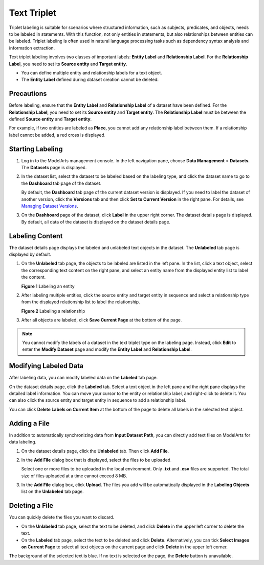 Text Triplet
============

Triplet labeling is suitable for scenarios where structured information, such as subjects, predicates, and objects, needs to be labeled in statements. With this function, not only entities in statements, but also relationships between entities can be labeled. Triplet labeling is often used in natural language processing tasks such as dependency syntax analysis and information extraction.

Text triplet labeling involves two classes of important labels: **Entity Label** and **Relationship Label**. For the **Relationship Label**, you need to set its **Source entity** and **Target entity**.

-  You can define multiple entity and relationship labels for a text object.
-  The **Entity Label** defined during dataset creation cannot be deleted.

Precautions
-----------

Before labeling, ensure that the **Entity Label** and **Relationship Label** of a dataset have been defined. For the **Relationship Label**, you need to set its **Source entity** and **Target entity**. The **Relationship Label** must be between the defined **Source entity** and **Target entity**.

For example, if two entities are labeled as **Place**, you cannot add any relationship label between them. If a relationship label cannot be added, a red cross is displayed.

Starting Labeling
-----------------

#. Log in to the ModelArts management console. In the left navigation pane, choose **Data Management** > **Datasets**. The **Datasets** page is displayed.

#. In the dataset list, select the dataset to be labeled based on the labeling type, and click the dataset name to go to the **Dashboard** tab page of the dataset.

   By default, the **Dashboard** tab page of the current dataset version is displayed. If you need to label the dataset of another version, click the **Versions** tab and then click **Set to Current Version** in the right pane. For details, see `Managing Dataset Versions <../../data_management/managing_dataset_versions.html>`__.

#. On the **Dashboard** page of the dataset, click **Label** in the upper right corner. The dataset details page is displayed. By default, all data of the dataset is displayed on the dataset details page.

Labeling Content
----------------

The dataset details page displays the labeled and unlabeled text objects in the dataset. The **Unlabeled** tab page is displayed by default.

#. On the **Unlabeled** tab page, the objects to be labeled are listed in the left pane. In the list, click a text object, select the corresponding text content on the right pane, and select an entity name from the displayed entity list to label the content.

   | **Figure 1** Labeling an entity
   | |image1|

#. After labeling multiple entities, click the source entity and target entity in sequence and select a relationship type from the displayed relationship list to label the relationship.

   | **Figure 2** Labeling a relationship
   | |image2|

#. After all objects are labeled, click **Save Current Page** at the bottom of the page.

.. note::

   You cannot modify the labels of a dataset in the text triplet type on the labeling page. Instead, click **Edit** to enter the **Modify Dataset** page and modify the **Entity Label** and **Relationship Label**.

Modifying Labeled Data
----------------------

After labeling data, you can modify labeled data on the **Labeled** tab page.

On the dataset details page, click the **Labeled** tab. Select a text object in the left pane and the right pane displays the detailed label information. You can move your cursor to the entity or relationship label, and right-click to delete it. You can also click the source entity and target entity in sequence to add a relationship label.

You can click **Delete Labels on Current Item** at the bottom of the page to delete all labels in the selected text object.

Adding a File
-------------

In addition to automatically synchronizing data from **Input Dataset Path**, you can directly add text files on ModelArts for data labeling.

#. On the dataset details page, click the **Unlabeled** tab. Then click **Add File**.

#. In the **Add File** dialog box that is displayed, select the files to be uploaded.

   Select one or more files to be uploaded in the local environment. Only **.txt** and **.csv** files are supported. The total size of files uploaded at a time cannot exceed 8 MB.

#. In the **Add File** dialog box, click **Upload**. The files you add will be automatically displayed in the **Labeling Objects** list on the **Unlabeled** tab page.

Deleting a File
---------------

You can quickly delete the files you want to discard.

-  On the **Unlabeled** tab page, select the text to be deleted, and click **Delete** in the upper left corner to delete the text.
-  On the **Labeled** tab page, select the text to be deleted and click **Delete**. Alternatively, you can tick **Select Images on Current Page** to select all text objects on the current page and click **Delete** in the upper left corner.

The background of the selected text is blue. If no text is selected on the page, the **Delete** button is unavailable.



.. |image1| image:: /_static/images/en-us_image_0000001110760968.png

.. |image2| image:: /_static/images/en-us_image_0000001110920874.png

